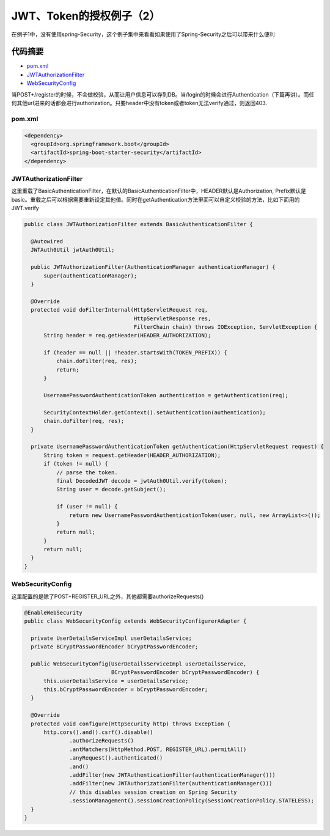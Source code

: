 JWT、Token的授权例子（2）
=============================

在例子1中，没有使用spring-Security，这个例子集中来看看如果使用了Spring-Security之后可以带来什么便利

代码摘要
-----------

* `pom.xml`_
* `JWTAuthorizationFilter`_
* `WebSecurityConfig`_

当POST+/register的时候，不会做校验，从而让用户信息可以存到DB。当/login的时候会进行Authentication（下篇再讲）。而任何其他url进来的话都会进行authorization。只要header中没有token或者token无法verify通过，则返回403.


pom.xml
^^^^^^^^^^

.. code-block:: xml
  
  <dependency>
    <groupId>org.springframework.boot</groupId>
    <artifactId>spring-boot-starter-security</artifactId>
  </dependency>

JWTAuthorizationFilter
^^^^^^^^^^^^^^^^^^^^^^^^^^^

这里重载了BasicAuthenticationFilter，在默认的BasicAuthenticationFilter中，HEADER默认是Authorization, Prefix默认是basic。重载之后可以根据需要重新设定其他值。同时在getAuthentication方法里面可以自定义校验的方法，比如下面用的JWT.verify

.. code-block:: java
  
  public class JWTAuthorizationFilter extends BasicAuthenticationFilter {

    @Autowired
    JWTAuth0Util jwtAuth0Util;

    public JWTAuthorizationFilter(AuthenticationManager authenticationManager) {
        super(authenticationManager);
    }

    @Override
    protected void doFilterInternal(HttpServletRequest req,
                                    HttpServletResponse res,
                                    FilterChain chain) throws IOException, ServletException {
        String header = req.getHeader(HEADER_AUTHORIZATION);

        if (header == null || !header.startsWith(TOKEN_PREFIX)) {
            chain.doFilter(req, res);
            return;
        }

        UsernamePasswordAuthenticationToken authentication = getAuthentication(req);

        SecurityContextHolder.getContext().setAuthentication(authentication);
        chain.doFilter(req, res);
    }

    private UsernamePasswordAuthenticationToken getAuthentication(HttpServletRequest request) {
        String token = request.getHeader(HEADER_AUTHORIZATION);
        if (token != null) {
            // parse the token.
            final DecodedJWT decode = jwtAuth0Util.verify(token);
            String user = decode.getSubject();

            if (user != null) {
                return new UsernamePasswordAuthenticationToken(user, null, new ArrayList<>());
            }
            return null;
        }
        return null;
    }
  }

WebSecurityConfig
^^^^^^^^^^^^^^^^^^^^^^^^^

这里配置的是除了POST+REGISTER_URL之外，其他都需要authorizeRequests()

.. code-block:: java
  
  @EnableWebSecurity
  public class WebSecurityConfig extends WebSecurityConfigurerAdapter {
  
    private UserDetailsServiceImpl userDetailsService;
    private BCryptPasswordEncoder bCryptPasswordEncoder;
  
    public WebSecurityConfig(UserDetailsServiceImpl userDetailsService,
                             BCryptPasswordEncoder bCryptPasswordEncoder) {
        this.userDetailsService = userDetailsService;
        this.bCryptPasswordEncoder = bCryptPasswordEncoder;
    }
  
    @Override
    protected void configure(HttpSecurity http) throws Exception {
        http.cors().and().csrf().disable()
                .authorizeRequests()
                .antMatchers(HttpMethod.POST, REGISTER_URL).permitAll()
                .anyRequest().authenticated()
                .and()
                .addFilter(new JWTAuthenticationFilter(authenticationManager()))
                .addFilter(new JWTAuthorizationFilter(authenticationManager()))
                // this disables session creation on Spring Security
                .sessionManagement().sessionCreationPolicy(SessionCreationPolicy.STATELESS);
    }
  }

.. index:: Security, Authorization, Spring
